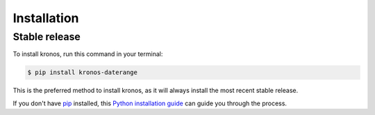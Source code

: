 .. highlight:: shell

============
Installation
============


Stable release
--------------

To install kronos, run this command in your terminal:

.. code-block:: console

    $ pip install kronos-daterange

This is the preferred method to install kronos, as it will always install the most recent stable release.

If you don't have `pip`_ installed, this `Python installation guide`_ can guide
you through the process.

.. _pip: https://pip.pypa.io
.. _Python installation guide: http://docs.python-guide.org/en/latest/starting/installation/
